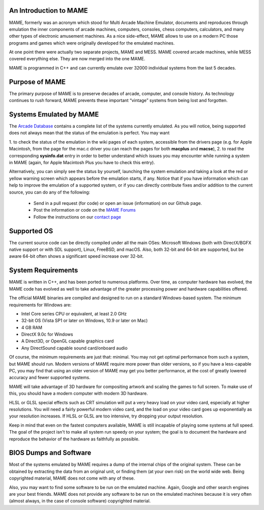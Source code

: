 An Introduction to MAME
-----------------------

MAME, formerly was an acronym which stood for Multi Arcade Machine Emulator,
documents and reproduces through emulation the inner components of arcade
machines, computers, consoles, chess computers, calculators, and many other
types of electronic amusement machines. As a nice side-effect, MAME allows to
use on a modern PC those programs and games which were originally developed for
the emulated machines.

At one point there were actually two separate projects, MAME and MESS. MAME
covered arcade machines, while MESS covered everything else. They are now
merged into the one MAME.

MAME is programmed in C++ and can currently emulate over 32000 individual
systems from the last 5 decades.


Purpose of MAME
---------------

The primary purpose of MAME is to preserve decades of arcade, computer, and
console history. As technology continues to rush forward, MAME prevents these
important “vintage” systems from being lost and forgotten.


Systems Emulated by MAME
------------------------


The `Arcade Database <http://adb.arcadeitalia.net/>`_  contains a complete list
of the systems currently emulated. As you will notice, being supported does not
always mean that the status of the emulation is perfect. You may want

1. to check the status of the emulation in the wiki pages of each system,
accessible from the drivers page (e.g. for Apple Macintosh, from the page for
the mac.c driver you can reach the pages for both **macplus** and **macse**),
2. to read the corresponding **sysinfo.dat** entry in order to better
understand which issues you may encounter while running a system in MAME
(again, for Apple Macintosh Plus you have to check this entry).

Alternatively, you can simply see the status by yourself, launching the system
emulation and taking a look at the red or yellow warning screen which appears
before the emulation starts, if any. Notice that if you have information which
can help to improve the emulation of a supported system, or if you can directly
contribute fixes and/or addition to the current source, you can do any of the
following:

    * Send in a pull request (for code) or open an issue (information) on our Github page.
    * Post the information or code on the `MAME Forums <https://forum.mamedev.org/>`_
    * Follow the instructions on our `contact page <https://www.mamedev.org/contact.html>`_


Supported OS
------------

The current source code can be directly compiled under all the main OSes:
Microsoft Windows (both with DirectX/BGFX native support or with SDL support),
Linux, FreeBSD, and macOS. Also, both 32-bit and 64-bit are supported, but
be aware 64-bit often shows a significant speed increase over 32-bit.

System Requirements
-------------------

MAME is written in C++, and has been ported to numerous platforms. Over time, as
computer hardware has evolved, the MAME code has evolved as well to take
advantage of the greater processing power and hardware capabilities offered.

The official MAME binaries are compiled and designed to run on a standard
Windows-based system. The minimum requirements for Windows are:

* Intel Core series CPU or equivalent, at least 2.0 GHz
* 32-bit OS (Vista SP1 or later on Windows, 10.9 or later on Mac)
* 4 GB RAM
* DirectX 9.0c for Windows
* A Direct3D, or OpenGL capable graphics card
* Any DirectSound capable sound card/onboard audio

Of course, the minimum requirements are just that: minimal. You may not get
optimal performance from such a system, but MAME should run. Modern versions of
MAME require more power than older versions, so if you have a less-capable PC,
you may find that using an older version of MAME may get you better
performance, at the cost of greatly lowered accuracy and fewer supported
systems.

MAME will take advantage of 3D hardware for compositing artwork and scaling the
games to full screen. To make use of this, you should have a modern computer
with modern 3D hardware.

HLSL or GLSL special effects such as CRT simulation will put a very heavy load
on your video card, especially at higher resolutions. You will need a fairly
powerful modern video card, and the load on your video card goes up
exponentially as your resolution increases. If HLSL or GLSL are too intensive,
try dropping your output resolution.

Keep in mind that even on the fastest computers available, MAME is still
incapable of playing some systems at full speed. The goal of the project isn't
to make all system run speedy on your system; the goal is to document the
hardware and reproduce the behavior of the hardware as faithfully as possible.


BIOS Dumps and Software
-----------------------

Most of the systems emulated by MAME requires a dump of the internal chips of
the original system. These can be obtained by extracting the data from an
original unit, or finding them (at your own risk) on the world wide web.
Being copyrighted material, MAME does not come with any of these.

Also, you may want to find some software to be run on the emulated machine.
Again, Google and other search engines are your best friends. MAME does not
provide any software to be run on the emulated machines because it is very
often (almost always, in the case of console software) copyrighted material.

